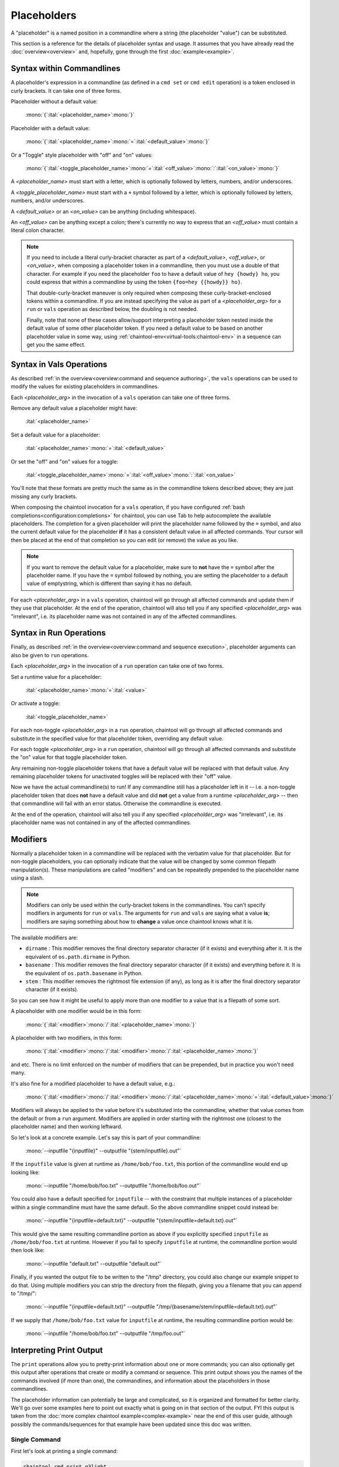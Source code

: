 Placeholders
============

A "placeholder" is a named position in a commandline where a string (the placeholder "value") can be substituted.

This section is a reference for the details of placeholder syntax and usage. It assumes that you have already read the :doc:`overview<overview>` and, hopefully, gone through the first :doc:`example<example>`.

Syntax within Commandlines
--------------------------

A placeholder's expression in a commandline (as defined in a ``cmd set`` or ``cmd edit`` operation) is a token enclosed in curly brackets. It can take one of three forms.

Placeholder without a default value:

   | :mono:`{`:ital:`<placeholder_name>`:mono:`}`

Placeholder with a default value:

   | :mono:`{`:ital:`<placeholder_name>`:mono:`=`:ital:`<default_value>`:mono:`}`

Or a "Toggle" style placeholder with "off" and "on" values:

   | :mono:`{`:ital:`<toggle_placeholder_name>`:mono:`=`:ital:`<off_value>`:mono:`:`:ital:`<on_value>`:mono:`}`

A `<placeholder_name>` must start with a letter, which is optionally followed by letters, numbers, and/or underscores.

A `<toggle_placeholder_name>` must start with a ``+`` symbol followed by a letter, which is optionally followed by letters, numbers, and/or underscores.

A `<default_value>` or an `<on_value>` can be anything (including whitespace).

An `<off_value>` can be anything except a colon; there's currently no way to express that an `<off_value>` must contain a literal colon character.

.. note::

   If you need to include a literal curly-bracket character as part of a `<default_value>`, `<off_value>`, or `<on_value>`, when composing a placeholder token in a commandline, then you must use a double of that character. For example if you need the placeholder ``foo`` to have a default value of ``hey {howdy} ho``, you could express that within a commandline by using the token ``{foo=hey {{howdy}} ho}``.

   That double-curly-bracket maneuver is only required when composing these curly-bracket-enclosed tokens within a commandline. If you are instead specifying the value as part of a `<placeholder_arg>` for a ``run`` or ``vals`` operation as described below, the doubling is not needed.

   Finally, note that none of these cases allow/support interpreting a placeholder token nested inside the default value of some other placeholder token. If you need a default value to be based on another placeholder value in some way, using :ref:`chaintool-env<virtual-tools:chaintool-env>` in a sequence can get you the same effect.

Syntax in Vals Operations
-------------------------

As described :ref:`in the overview<overview:command and sequence authoring>`, the ``vals`` operations can be used to modify the values for existing placeholders in commandlines.

Each `<placeholder_arg>` in the invocation of a ``vals`` operation can take one of three forms.

Remove any default value a placeholder might have:

   | :ital:`<placeholder_name>`

Set a default value for a placeholder:

   | :ital:`<placeholder_name>`:mono:`=`:ital:`<default_value>`

Or set the "off" and "on" values for a toggle:

   | :ital:`<toggle_placeholder_name>`:mono:`=`:ital:`<off_value>`:mono:`:`:ital:`<on_value>`

You'll note that these formats are pretty much the same as in the commandline tokens described above; they are just missing any curly brackets.

When composing the chaintool invocation for a ``vals`` operation, if you have configured :ref:`bash completions<configuration:completions>` for chaintool, you can use Tab to help autocomplete the available placeholders. The completion for a given placeholder will print the placeholder name followed by the ``=`` symbol, and also the current default value for the placeholder **if** it has a consistent default value in all affected commands. Your cursor will then be placed at the end of that completion so you can edit (or remove) the value as you like.

.. note::

   If you want to remove the default value for a placeholder, make sure to **not** have the ``=`` symbol after the placeholder name. If you have the ``=`` symbol followed by nothing, you are setting the placeholder to a default value of emptystring, which is different than saying it has no default.

For each `<placeholder_arg>` in a ``vals`` operation, chaintool will go through all affected commands and update them if they use that placeholder. At the end of the operation, chaintool will also tell you if any specified `<placeholder_arg>` was "irrelevant", i.e. its placeholder name was not contained in any of the affected commandlines.

Syntax in Run Operations
------------------------

Finally, as described :ref:`in the overview<overview:command and sequence execution>`, placeholder arguments can also be given to ``run`` operations.

Each `<placeholder_arg>` in the invocation of a ``run`` operation can take one of two forms.

Set a runtime value for a placeholder:

   | :ital:`<placeholder_name>`:mono:`=`:ital:`<value>`

Or activate a toggle:

   | :ital:`<toggle_placeholder_name>`

For each non-toggle `<placeholder_arg>` in a ``run`` operation, chaintool will go through all affected commands and substitute in the specified value for that placeholder token, overriding any default value.

For each toggle `<placeholder_arg>` in a ``run`` operation, chaintool will go through all affected commands and substitute the "on" value for that toggle placeholder token.

Any remaining non-toggle placeholder tokens that have a default value will be replaced with that default value. Any remaining placeholder tokens for unactivated toggles will be replaced with their "off" value.

Now we have the actual commandline(s) to run! If any commandline still has a placeholder left in it -- i.e. a non-toggle placeholder token that does **not** have a default value and did **not** get a value from a runtime `<placeholder_arg>` -- then that commandline will fail with an error status. Otherwise the commandline is executed.

At the end of the operation, chaintool will also tell you if any specified `<placeholder_arg>` was "irrelevant", i.e. its placeholder name was not contained in any of the affected commandlines.

Modifiers
---------

Normally a placeholder token in a commandline will be replaced with the verbatim value for that placeholder. But for non-toggle placeholders, you can optionally indicate that the value will be changed by some common filepath manipulation(s). These manipulations are called "modifiers" and can be repeatedly prepended to the placeholder name using a slash.

.. note::

   Modifiers can only be used within the curly-bracket tokens in the commandlines. You can't specify modifiers in arguments for ``run`` or ``vals``. The arguments for ``run`` and ``vals`` are saying what a value **is**; modifiers are saying something about how to **change** a value once chaintool knows what it is. 

The available modifiers are:

- ``dirname`` : This modifier removes the final directory separator character (if it exists) and everything after it. It is the equivalent of ``os.path.dirname`` in Python.
- ``basename`` : This modifier removes the final directory separator character (if it exists) and everything before it. It is the equivalent of ``os.path.basename`` in Python.
- ``stem`` : This modifier removes the rightmost file extension (if any), as long as it is after the final directory separator character (if it exists).

So you can see how it might be useful to apply more than one modifier to a value that is a filepath of some sort.

A placeholder with one modifier would be in this form:

   | :mono:`{`:ital:`<modifier>`:mono:`/`:ital:`<placeholder_name>`:mono:`}`

A placeholder with two modifiers, in this form:

   | :mono:`{`:ital:`<modifier>`:mono:`/`:ital:`<modifier>`:mono:`/`:ital:`<placeholder_name>`:mono:`}`

and etc. There is no limit enforced on the number of modifiers that can be prepended, but in practice you won't need many.

It's also fine for a modified placeholder to have a default value, e.g.:

   | :mono:`{`:ital:`<modifier>`:mono:`/`:ital:`<modifier>`:mono:`/`:ital:`<placeholder_name>`:mono:`=`:ital:`<default_value>`:mono:`}`

Modifiers will always be applied to the value before it's substituted into the commandline, whether that value comes from the default or from a ``run`` argument. Modifiers are applied in order starting with the rightmost one (closest to the placeholder name) and then working leftward.

So let's look at a concrete example. Let's say this is part of your commandline:

   | :mono:`--inputfile "{inputfile}" --outputfile "{stem/inputfile}.out"`

If the ``inputfile`` value is given at runtime as ``/home/bob/foo.txt``, this portion of the commandline would end up looking like:

   | :mono:`--inputfile "/home/bob/foo.txt" --outputfile "/home/bob/foo.out"`

You could also have a default specified for ``inputfile`` -- with the constraint that multiple instances of a placeholder within a single commandline must have the same default. So the above commandline snippet could instead be:

   | :mono:`--inputfile "{inputfile=default.txt}" --outputfile "{stem/inputfile=default.txt}.out"`

This would give the same resulting commandline portion as above if you explicitly specified ``inputfile`` as ``/home/bob/foo.txt`` at runtime. However if you fail to specify ``inputfile`` at runtime, the commandline portion would then look like:

   | :mono:`--inputfile "default.txt" --outputfile "default.out"`

Finally, if you wanted the output file to be written to the "/tmp" directory, you could also change our example snippet to do that. Using multiple modifiers you can strip the directory from the filepath, giving you a filename that you can append to "/tmp/":

   | :mono:`--inputfile "{inputfile=default.txt}" --outputfile "/tmp/{basename/stem/inputfile=default.txt}.out"`

If we supply that ``/home/bob/foo.txt`` value for ``inputfile`` at runtime, the resulting commandline portion would be:

   | :mono:`--inputfile "/home/bob/foo.txt" --outputfile "/tmp/foo.out"`

Interpreting Print Output
-------------------------

The ``print`` operations allow you to pretty-print information about one or more commands; you can also optionally get this output after operations that create or modify a command or sequence. This print output shows you the names of the commands involved (if more than one), the commandlines, and information about the placeholders in those commandlines.

The placeholder information can potentially be large and complicated, so it is organized and formatted for better clarity. We'll go over some examples here to point out exactly what is going on in that section of the output. FYI this output is taken from the :doc:`more complex chaintool example<complex-example>` near the end of this user guide, although possibly the commands/sequences for that example have been updated since this doc was written.

Single Command
^^^^^^^^^^^^^^

First let's look at printing a single command:

.. code-block:: none

   chaintool cmd print q3light

Here's the output:

   | :magenta:`* commandline format:`
   | :mono:`"{q3map2=q3map2.x86_64}" -v -threads {threads=7} -game quake3 -fs_basepath "{q3basepath}" -fs_game {q3mod=baseq3} -light -samplesize {samplesize=8} -fast -gamma {gamma=2} -compensate {compensate=4} -patchshadows {+super=-samples:-super} {samples=3} -filter -bounce {bounce=8} -bouncegrid {+nophong=-shade:} "{map}"`
   |
   | :magenta:`* required values:`
   | :mono:`map`
   | :mono:`q3basepath`
   |
   | :magenta:`* optional values with default:`
   | :mono:`bounce = 8`
   | :mono:`compensate = 4`
   | :mono:`gamma = 2`
   | :mono:`q3map2 = q3map2.x86_64`
   | :mono:`q3mod = baseq3`
   | :mono:`samples = 3`
   | :mono:`samplesize = 8`
   | :mono:`threads = 7`
   |
   | :magenta:`* toggles with untoggled:toggled values:`
   | :mono:`+nophong = -shade:''`
   | :mono:`+super = -samples:-super`

The three sections describing the placeholders are really just repeating the information available in the displayed commandline format, organized to show the different kinds of placeholders in use. For example, knowing that there are two without defaults (``map`` and ``q3basepath``) is useful because they must either be assigned default values or given runtime values in order for the command to execute.

.. note::

   In these placeholder sections, values will be quoted as they would need to be if you were specifying them in a `<placeholder_arg>` for a ``run`` or ``vals`` operation (to protect whitespace or special characters). Emptystrings will also be highlighted with quotes, as for example with the "on" value for the ``+nophong`` toggle above.

Multiple Commands
^^^^^^^^^^^^^^^^^

Now let's print all the commands in a sequence:

.. code-block:: none

   chaintool seq print q3build

Here's the output:

   | :magenta:`** commands:`
   | :mono:`q3bsp q3vis q3light q3set-opt-dest q3copy q3launch`
   |
   | :magenta:`** commandline formats:`
   | :cyan:`* q3bsp`
   | :mono:`"{q3map2=q3map2.x86_64}" -v -threads {threads=7} -game quake3 -fs_basepath "{q3basepath}" -fs_game {q3mod=baseq3} -meta -samplesize {samplesize=8} {+leaktest=:-leaktest} -skyfix "{map}"`
   | :cyan:`* q3vis`
   | :mono:`"{q3map2=q3map2.x86_64}" -v -threads {threads=7} -game quake3 -fs_basepath "{q3basepath}" -fs_game {q3mod=baseq3} -vis -saveprt {+fastvis=:-fast} "{map}"`
   | :cyan:`* q3light`
   | :mono:`"{q3map2=q3map2.x86_64}" -v -threads {threads=7} -game quake3 -fs_basepath "{q3basepath}" -fs_game {q3mod=baseq3} -light -samplesize {samplesize=8} -fast -gamma {gamma=2} -compensate {compensate=4} -patchshadows {+super=-samples:-super} {samples=3} -filter -bounce {bounce=8} -bouncegrid {+nophong=-shade:} "{map}"`
   | :cyan:`* q3set-opt-dest`
   | :mono:`chaintool-env dstbase="{basename/stem/map}"`
   | :cyan:`* q3copy`
   | :mono:`chaintool-copy "{stem/map}.bsp" "{q3basepath}/{q3mod=baseq3}/maps/{dstbase}.bsp"`
   | :cyan:`* q3launch`
   | :mono:`"{q3basepath}/{q3exe=quake3e.x64}" +set sv_pure 0 +set fs_game {q3mod=baseq3} {+lightmap=:+r_lightmap 1} +devmap "{dstbase}"`
   |
   | :magenta:`** required values:`
   | :cyan:`* q3bsp, q3vis, q3light, q3copy, q3launch`
   | :mono:`q3basepath`
   | :cyan:`* q3bsp, q3vis, q3light, q3set-opt-dest, q3copy`
   | :mono:`map`
   |
   | :magenta:`** optional values with default:`
   | :cyan:`* q3bsp, q3vis, q3light, q3copy, q3launch`
   | :mono:`q3mod = baseq3`
   | :cyan:`* q3bsp, q3vis, q3light`
   | :mono:`q3map2 = q3map2.x86_64`
   | :mono:`threads = 7`
   | :cyan:`* q3bsp, q3light`
   | :mono:`samplesize = 8`
   | :cyan:`* q3copy, q3launch`
   | :mono:`dstbase = '`:green:`{basename/stem/map}`:mono:`'`
   | :cyan:`* q3light`
   | :mono:`bounce = 8`
   | :mono:`compensate = 4`
   | :mono:`gamma = 2`
   | :mono:`samples = 3`
   | :cyan:`* q3launch`
   | :mono:`q3exe = quake3e.x64`
   |
   | :magenta:`** toggles with untoggled:toggled values:`
   | :cyan:`* q3bsp`
   | :mono:`+leaktest = '':-leaktest`
   | :cyan:`* q3vis`
   | :mono:`+fastvis = '':-fast`
   | :cyan:`* q3light`
   | :mono:`+nophong = -shade:''`
   | :mono:`+super = -samples:-super`
   | :cyan:`* q3launch`
   | :mono:`+lightmap = '':'+r_lightmap 1'`

Because there are six commands in this sequence, it could be even more confusing to try to get a good picture of the available placeholders just by looking at the commandline formats. The three placeholder sections in the output try to help by collating commands that share the same placeholder. So for example the ``q3mod`` placeholder is present in the commandlines for ``q3bsp``, ``q3vis``, ``q3light``, ``q3copy``, and ``q3launch``. chaintool will just list this placeholder once, but it shows that it applies to those five commands.

The command groupings for the placeholders are arranged so that the largest groupings are shown first. Among groupings of the same size, groupings with commands from earlier in the sequence are shown first.

Inconsistent Defaults
^^^^^^^^^^^^^^^^^^^^^

One thing to notice here is that currently the placeholders shared by multiple commands have the same default value(s) in all those commands. Let's change that and see how the output changes. Maybe for some reason we only want to use 5 threads by default for ``q3light``:

.. code-block:: none

   chaintool cmd vals q3light threads=5

Now if we print the ``q3build`` sequence again, the relevant part of the "optional values" section will have changed from this:

   | :cyan:`* q3bsp, q3vis, q3light`
   | :mono:`q3map2 = q3map2.x86_64`
   | :mono:`threads = 7`

to this:

   | :cyan:`* q3bsp, q3vis, q3light`
   | :mono:`q3map2 = q3map2.x86_64`
   | :mono:`threads = 7 (q3bsp), 7 (q3vis), 5 (q3light)`

It still shows that ``threads`` is used by ``q3bsp``, ``q3vis``, and ``q3light``, but since the default value is not the same across all of those commands, it shows what that value is for each command.

Now what if we were to remove the default value for ``threads`` in one of those commands?

.. code-block:: none

   chaintool cmd vals q3vis threads

Since there is now at least one command where this placeholder lacks a value, the sequence cannot be executed without specifying a runtime value for that placeholder. Any default values for that placeholder in other commands are now irrelevant, as they will necessarily get overwritten at runtime. Since the pretty-print output is primarily geared toward "what you need to know when running this command/sequence", the part for ``threads`` will be moved from the "optional values" section to the "required values" section, and just look like this:

   | :cyan:`* q3bsp, q3vis, q3light`
   | :mono:`q3map2 = q3map2.x86_64`
   | :mono:`threads`

.. note::

   When a placeholder's value is set by ``run`` or ``vals``, the same value is applied wherever that placeholder appears in all affected commands. So, it also usually makes sense for a placeholder to have the same **default** value everywhere. If a placeholder is shown as having a different default in some commands, that might be an indication that a different placeholder name should be used in those cases.

"chaintool-env" Effects
^^^^^^^^^^^^^^^^^^^^^^^

The last thing to notice in the example output above is the bit of green text:

   | :mono:`dstbase = '`:green:`{basename/stem/map}`:mono:`'`

This green text can appear in print output for sequences, and it indicates a placeholder value affected by a "chaintool-env" :doc:`virtual tool<virtual-tools>` that is used earlier in the sequence. More details about virtual tools can be found in that full section; the gist to mention here is that the value of some placeholder (here, ``dstbase``) will be based on the runtime value of some other placeholder (here, ``map`` with :ref:`modifiers<placeholders:modifiers>`).
